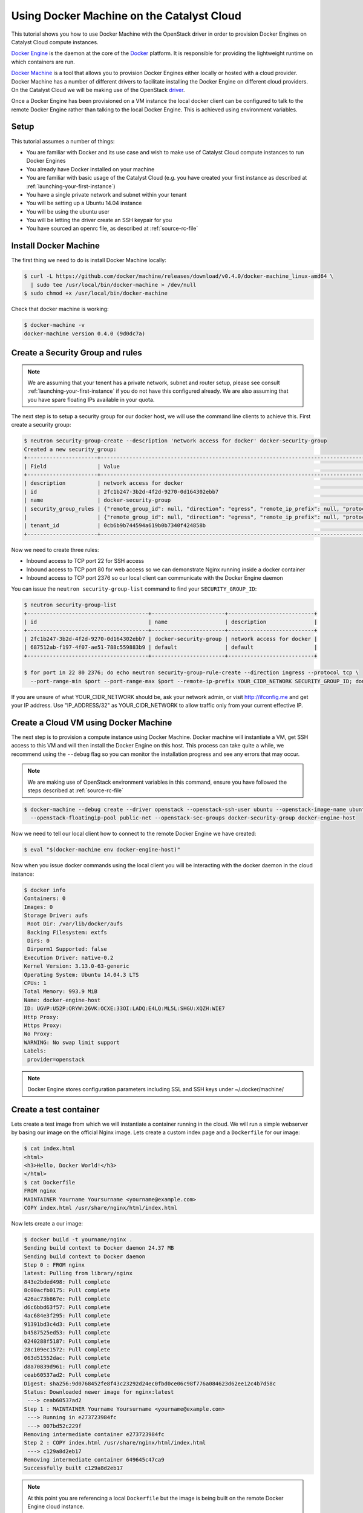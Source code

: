 ##########################################
Using Docker Machine on the Catalyst Cloud
##########################################

This tutorial shows you how to use Docker Machine with the OpenStack driver in
order to provision Docker Engines on Catalyst Cloud compute instances.

`Docker Engine`_ is the daemon at the core of the `Docker`_ platform. It is
responsible for providing the lightweight runtime on which containers are run.

.. _Docker: https://www.docker.com/

.. _Docker Engine: https://www.docker.com/docker-engine

`Docker Machine`_ is a tool that allows you to provision Docker Engines either
locally or hosted with a cloud provider. Docker Machine has a number of
different drivers to facilitate installing the Docker Engine on different cloud
providers. On the Catalyst Cloud we will be making use of the OpenStack
`driver`_.

.. _driver: https://docs.docker.com/machine/drivers/openstack/

.. _Docker Machine: https://www.docker.com/docker-machine

Once a Docker Engine has been provisioned on a VM instance the local docker
client can be configured to talk to the remote Docker Engine rather than
talking to the local Docker Engine. This is achieved using environment
variables.

Setup
=====

This tutorial assumes a number of things:

* You are familiar with Docker and its use case and wish to make use of
  Catalyst Cloud compute instances to run Docker Engines
* You already have Docker installed on your machine
* You are familiar with basic usage of the Catalyst Cloud (e.g. you have
  created your first instance as described at
  :ref:`launching-your-first-instance`)
* You have a single private network and subnet within your tenant
* You will be setting up a Ubuntu 14.04 instance
* You will be using the ubuntu user
* You will be letting the driver create an SSH keypair for you
* You have sourced an openrc file, as described at :ref:`source-rc-file`

Install Docker Machine
======================

The first thing we need to do is install Docker Machine locally:

.. code-block:: bash

 $ curl -L https://github.com/docker/machine/releases/download/v0.4.0/docker-machine_linux-amd64 \
   | sudo tee /usr/local/bin/docker-machine > /dev/null
 $ sudo chmod +x /usr/local/bin/docker-machine

Check that docker machine is working:

.. code-block:: bash

 $ docker-machine -v
 docker-machine version 0.4.0 (9d0dc7a)

Create a Security Group and rules
=================================

.. note::

 We are assuming that your tenent has a private network, subnet and router setup, please see consult :ref:`launching-your-first-instance` if you do not have this configured already. We are also assuming that you have spare floating IPs available in your quota.

The next step is to setup a security group for our docker host, we will use the
command line clients to achieve this. First create a security group:

.. code-block:: bash

 $ neutron security-group-create --description 'network access for docker' docker-security-group
 Created a new security_group:
 +----------------------+-------------------------------------------------------------------------------------------------------------------------------------------------------------------------------------------------------------------------------------------------------------------------------------------------------------------------------+
 | Field                | Value                                                                                                                                                                                                                                                                                                                         |
 +----------------------+-------------------------------------------------------------------------------------------------------------------------------------------------------------------------------------------------------------------------------------------------------------------------------------------------------------------------------+
 | description          | network access for docker                                                                                                                                                                                                                                                                                                     |
 | id                   | 2fc1b247-3b2d-4f2d-9270-0d164302ebb7                                                                                                                                                                                                                                                                                          |
 | name                 | docker-security-group                                                                                                                                                                                                                                                                                                         |
 | security_group_rules | {"remote_group_id": null, "direction": "egress", "remote_ip_prefix": null, "protocol": null, "tenant_id": "0cb6b9b744594a619b0b7340f424858b", "port_range_max": null, "security_group_id": "2fc1b247-3b2d-4f2d-9270-0d164302ebb7", "port_range_min": null, "ethertype": "IPv4", "id": "100a67fb-a4df-48fc-b42c-c383aac849fc"} |
 |                      | {"remote_group_id": null, "direction": "egress", "remote_ip_prefix": null, "protocol": null, "tenant_id": "0cb6b9b744594a619b0b7340f424858b", "port_range_max": null, "security_group_id": "2fc1b247-3b2d-4f2d-9270-0d164302ebb7", "port_range_min": null, "ethertype": "IPv6", "id": "3a9eaed9-ae56-4f80-8123-1bbc47aed57b"} |
 | tenant_id            | 0cb6b9b744594a619b0b7340f424858b                                                                                                                                                                                                                                                                                              |
 +----------------------+-------------------------------------------------------------------------------------------------------------------------------------------------------------------------------------------------------------------------------------------------------------------------------------------------------------------------------+

Now we need to create three rules:

* Inbound access to TCP port 22 for SSH access
* Inbound access to TCP port 80 for web access so we can demonstrate Nginx
  running inside a docker container
* Inbound access to TCP port 2376 so our local client can communicate with the
  Docker Engine daemon

You can issue the ``neutron security-group-list`` command to find your
``SECURITY_GROUP_ID``:

.. code-block:: bash

 $ neutron security-group-list
 +--------------------------------------+-----------------------+---------------------------+
 | id                                   | name                  | description               |
 +--------------------------------------+-----------------------+---------------------------+
 | 2fc1b247-3b2d-4f2d-9270-0d164302ebb7 | docker-security-group | network access for docker |
 | 687512ab-f197-4f07-ae51-788c559883b9 | default               | default                   |
 +--------------------------------------+-----------------------+---------------------------+

 $ for port in 22 80 2376; do echo neutron security-group-rule-create --direction ingress --protocol tcp \
   --port-range-min $port --port-range-max $port --remote-ip-prefix YOUR_CIDR_NETWORK SECURITY_GROUP_ID; done

If you are unsure of what YOUR_CIDR_NETWORK should be, ask your network admin,
or visit http://ifconfig.me and get your IP address.  Use "IP_ADDRESS/32" as
YOUR_CIDR_NETWORK to allow traffic only from your current effective IP.

Create a Cloud VM using Docker Machine
======================================

The next step is to provision a compute instance using Docker Machine. Docker
machine will instantiate a VM, get SSH access to this VM and will then install
the Docker Engine on this host. This process can take quite a while, we
recommend using the ``--debug`` flag so you can monitor the installation
progress and see any errors that may occur.

.. note::

 We are making use of OpenStack environment variables in this command, ensure you have followed the steps described at :ref:`source-rc-file`

.. code-block:: bash

 $ docker-machine --debug create --driver openstack --openstack-ssh-user ubuntu --openstack-image-name ubuntu-14.04-x86_64 --openstack-flavor-name c1.c1r1 \
   --openstack-floatingip-pool public-net --openstack-sec-groups docker-security-group docker-engine-host

Now we need to tell our local client how to connect to the remote Docker Engine
we have created:

.. code-block:: bash

 $ eval "$(docker-machine env docker-engine-host)"

Now when you issue docker commands using the local client you will be
interacting with the docker daemon in the cloud instance:

.. code-block:: bash

 $ docker info
 Containers: 0
 Images: 0
 Storage Driver: aufs
  Root Dir: /var/lib/docker/aufs
  Backing Filesystem: extfs
  Dirs: 0
  Dirperm1 Supported: false
 Execution Driver: native-0.2
 Kernel Version: 3.13.0-63-generic
 Operating System: Ubuntu 14.04.3 LTS
 CPUs: 1
 Total Memory: 993.9 MiB
 Name: docker-engine-host
 ID: UGVP:U52P:ORYW:26VK:OCXE:33OI:LADQ:E4LQ:ML5L:SHGU:XQZH:WIE7
 Http Proxy:
 Https Proxy:
 No Proxy:
 WARNING: No swap limit support
 Labels:
  provider=openstack

.. note::

 Docker Engine stores configuration parameters including SSL and SSH keys under ~/.docker/machine/

Create a test container
=======================

Lets create a test image from which we will instantiate a container running in
the cloud. We will run a simple webserver by basing our image on the official
Nginx image. Lets create a custom index page and a ``Dockerfile`` for our
image:

.. code-block:: bash

 $ cat index.html
 <html>
 <h3>Hello, Docker World!</h3>
 </html>
 $ cat Dockerfile
 FROM nginx
 MAINTAINER Yourname Yoursurname <yourname@example.com>
 COPY index.html /usr/share/nginx/html/index.html

Now lets create a our image:

.. code-block:: bash

 $ docker build -t yourname/nginx .
 Sending build context to Docker daemon 24.37 MB
 Sending build context to Docker daemon
 Step 0 : FROM nginx
 latest: Pulling from library/nginx
 843e2bded498: Pull complete
 8c00acfb0175: Pull complete
 426ac73b867e: Pull complete
 d6c6bbd63f57: Pull complete
 4ac684e3f295: Pull complete
 91391bd3c4d3: Pull complete
 b4587525ed53: Pull complete
 0240288f5187: Pull complete
 28c109ec1572: Pull complete
 063d51552dac: Pull complete
 d8a70839d961: Pull complete
 ceab60537ad2: Pull complete
 Digest: sha256:9d0768452fe8f43c23292d24ec0fbd0ce06c98f776a084623d62ee12c4b7d58c
 Status: Downloaded newer image for nginx:latest
  ---> ceab60537ad2
 Step 1 : MAINTAINER Yourname Yoursurname <yourname@example.com>
  ---> Running in e273723984fc
  ---> 007bd52c229f
 Removing intermediate container e273723984fc
 Step 2 : COPY index.html /usr/share/nginx/html/index.html
  ---> c129a8d2eb17
 Removing intermediate container 649645c47ca9
 Successfully built c129a8d2eb17

.. note::

 At this point you are referencing a local ``Dockerfile`` but the image is being built on the remote Docker Engine cloud instance.

Now lets instantiate the image we have just built as a running container:

.. code-block:: bash

 $ docker run -d -p 80:80 yourname/nginx
 3f47ef854fbe7d58b0e14e8ce2407ddb00b0883399aa1ff434c50fcfe1406750

Lets check we have a running container:

.. code-block:: bash

 $ docker ps
 CONTAINER ID        IMAGE               COMMAND                CREATED                  STATUS              PORTS                         NAMES
 3f47ef854fbe        yourname/nginx      "nginx -g 'daemon of   Less than a second ago   Up About a minute   0.0.0.0:80->80/tcp, 443/tcp   naughty_bell

Now lets hit the external IP to verify we have everything working:

.. code-block:: bash

 $ curl $( nova show --minimal docker-engine-host | grep network | awk '{print $(NF-1)}' )
 <html>
 <h3>Hello, Docker World!</h3>
 </html>

Should you wish to log in to the remote instance using SSH you can use the key
generated by Docker Machine:

.. code-block:: bash

 $ ssh -i ~/.docker/machine/machines/docker-engine-host/id_rsa \
   ubuntu@$( nova show --minimal docker-engine-host | grep network | awk '{print $(NF-1)}' )

If you wish to interact with the Docker Engine on the cloud instance you will
need to use ``sudo``:

.. code-block:: bash

 ubuntu@docker-engine-host:~$ sudo docker ps
 CONTAINER ID        IMAGE               COMMAND                  CREATED             STATUS              PORTS                         NAMES
 3f47ef854fbe        dojo/nginx          "nginx -g 'daemon off"   52 minutes ago      Up 52 minutes       0.0.0.0:80->80/tcp, 443/tcp   naughty_bell

Documentation
=============

* `Docker Machine Documentation`_
* `Docker Machine Installation Documentation`_
* `Docker Machine OpenStack Driver Documentation`_

.. _Docker Machine Documentation: https://www.docker.com/docker-machine
.. _Docker Machine Installation Documentation: https://docs.docker.com/machine/install-machine/
.. _Docker Machine OpenStack Driver Documentation: https://docs.docker.com/machine/drivers/openstack/

